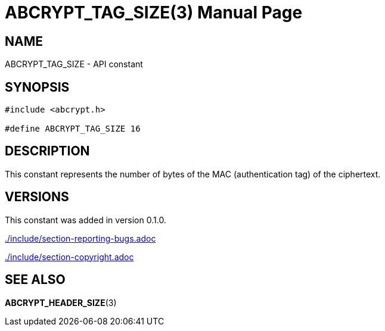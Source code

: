 // SPDX-FileCopyrightText: 2024 Shun Sakai
//
// SPDX-License-Identifier: CC-BY-4.0

= ABCRYPT_TAG_SIZE(3)
// Specify in UTC.
:docdate: 2024-04-16
:doctype: manpage
ifdef::revnumber[:mansource: abcrypt-capi {revnumber}]
ifndef::revnumber[:mansource: abcrypt-capi]
:manmanual: Library Functions Manual
ifndef::site-gen-antora[:includedir: ./include]

== NAME

ABCRYPT_TAG_SIZE - API constant

== SYNOPSIS

[source,c]
----
#include <abcrypt.h>

#define ABCRYPT_TAG_SIZE 16
----

== DESCRIPTION

This constant represents the number of bytes of the MAC (authentication tag) of
the ciphertext.

== VERSIONS

This constant was added in version 0.1.0.

ifndef::site-gen-antora[include::{includedir}/section-reporting-bugs.adoc[]]
ifdef::site-gen-antora[include::partial$man/man3/include/section-reporting-bugs.adoc[]]

ifndef::site-gen-antora[include::{includedir}/section-copyright.adoc[]]
ifdef::site-gen-antora[include::partial$man/man3/include/section-copyright.adoc[]]

== SEE ALSO

*ABCRYPT_HEADER_SIZE*(3)
